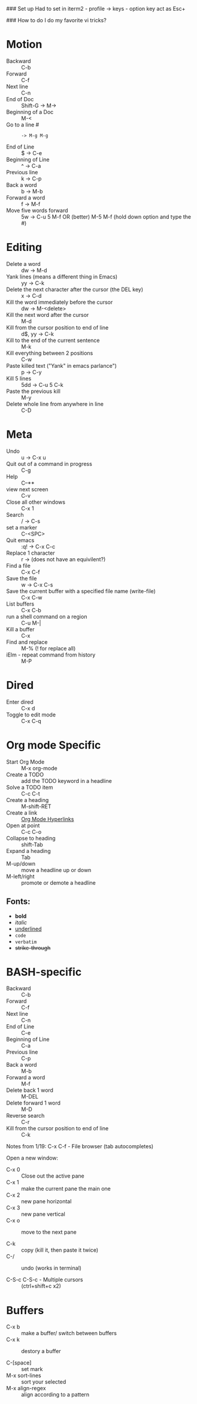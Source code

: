 #+TITLE Emacs notes July 20, 2017

### Set up
Had to set in iterm2 - profile -> keys - option key act as Esc+

### How to do I do my favorite vi tricks?
* Motion
- Backward :: C-b
- Forward :: C-f
- Next line :: C-n
- End of Doc :: Shift-G ->  M->
- Beginning of a Doc ::  M-<
- Go to a line # :: : -> M-g M-g
- End of Line :: $ ->  C-e
- Beginning of Line :: ^ -> C-a
- Previous line :: k -> C-p
- Back a word :: b ->   M-b
- Forward a word :: f ->   M-f
- Move five words forward :: 5w -> C-u 5 M-f OR (better) M-5 M-f (hold down option and type the #)
* Editing
- Delete a word :: dw -> M-d
- Yank lines (means a different thing in Emacs) ::  yy -> C-k
- Delete the next character after the cursor (the DEL key) :: x -> C-d
- Kill the word immediately before the cursor :: dw ->  M-<delete>  
- Kill the next word after the cursor ::  M-d
- Kill from the cursor position to end of line :: d$, yy -> C-k          
- Kill to the end of the current sentence :: M-k  
- Kill everything between 2 positions  :: C-w       
- Paste killed text ("Yank" in emacs parlance") :: p -> C-y 
- Kill 5 lines :: 5dd -> C-u 5 C-k
- Paste the previous kill :: M-y
- Delete whole line from anywhere in line :: C-D 
* Meta
- Undo :: u -> C-x u
- Quit out of a command in progress :: C-g
- Help :: C--** 
- view next screen :: C-v
- Close all other windows :: C-x 1
- Search :: / -> C-s
- set a marker :: C-<SPC> 
- Quit emacs :: :q! ->  C-x C-c
- Replace 1 character :: r -> (does not have an equivilent?)
- Find a file ::  C-x C-f   
- Save the file :: w -> C-x C-s 
- Save the current buffer with a specified file name (write-file) ::  C-x C-w 
- List buffers :: C-x C-b
- run a shell command on a region :: C-u M-| 
- Kill a buffer :: C-x 
- Find and replace :: M-% (! for replace all) 
- iElm - repeat command from history :: M-P
* Dired
- Enter dired :: C-x d
- Toggle to edit mode :: C-x C-q
* Org mode Specific
- Start Org Mode :: M-x org-mode
- Create a TODO :: add the TODO keyword in a headline
- Solve a TODO item  :: C-c C-t
- Create a heading :: M-shift-RET  
- Create a link :: [[https://orgmode.org/guide/Hyperlinks.html][Org Mode Hyperlinks]]
- Open at point :: C-c C-o
- Collapse to heading :: shift-Tab
- Expand a heading :: Tab
- M-up/down :: move a headline up or down
- M-left/right :: promote or demote a headline
** Fonts: 
- *bold*
- /italic/
- _underlined_
- =code=
- ~verbatim~
- +strike-through+

* BASH-specific
- Backward :: C-b
- Forward :: C-f
- Next line :: C-n
- End of Line :: C-e
- Beginning of Line :: C-a
- Previous line :: C-p
- Back a word :: M-b
- Forward a word ::  M-f
- Delete back 1 word :: M-DEL
- Delete forward 1 word :: M-D
- Reverse search :: C-r
- Kill from the cursor position to end of line :: C-k 

Notes from 1/19:
C-x C-f - File browser (tab autocompletes)

Open a new window: 
- C-x 0 :: Close out the active pane
- C-x 1 :: make the current pane the main one
- C-x 2 :: new pane horizontal
- C-x 3 :: new pane vertical
- C-x o :: move to the next pane

- C-k :: copy (kill it, then paste it twice)
- C-/ :: undo (works in terminal)

- C-S-c C-S-c - Multiple cursors :: (ctrl+shift+c x2)

* Buffers  
- C-x b :: make a buffer/ switch between buffers
- C-x k :: destory a buffer

- C-[space] :: set mark
- M-x sort-lines :: sort your selected
- M-x align-regex :: align according to a pattern


